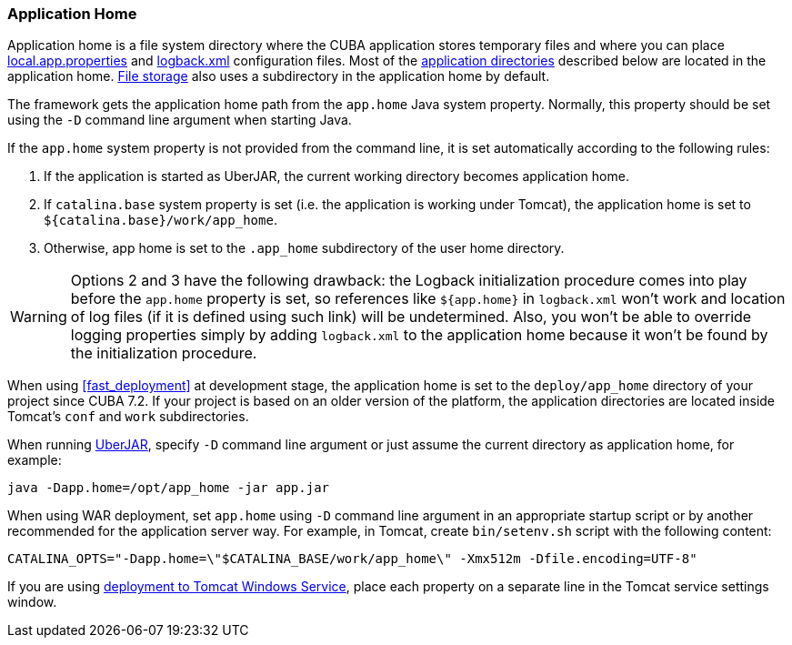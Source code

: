 :sourcesdir: ../../../source

[[app_home]]
=== Application Home

Application home is a file system directory where the CUBA application stores temporary files and where you can place <<app_properties_files,local.app.properties>> and <<logging,logback.xml>> configuration files. Most of the <<app_dirs,application directories>> described below are located in the application home. <<file_storage,File storage>> also uses a subdirectory in the application home by default.

The framework gets the application home path from the `app.home` Java system property. Normally, this property should be set using the `-D` command line argument when starting Java.

If the `app.home` system property is not provided from the command line, it is set automatically according to the following rules:

. If the application is started as UberJAR, the current working directory becomes application home.

. If `catalina.base` system property is set (i.e. the application is working under Tomcat), the application home is set to `${catalina.base}/work/app_home`.

. Otherwise, app home is set to the `.app_home` subdirectory of the user home directory.

[WARNING]
====
Options 2 and 3 have the following drawback: the Logback initialization procedure comes into play before the `app.home` property is set, so references like `${app.home}` in `logback.xml` won't work and location of log files (if it is defined using such link) will be undetermined. Also, you won't be able to override logging properties simply by adding `logback.xml` to the application home because it won't be found by the initialization procedure.
====

When using <<fast_deployment>> at development stage, the application home is set to the `deploy/app_home` directory of your project since CUBA 7.2. If your project is based on an older version of the platform, the application directories are located inside Tomcat's `conf` and `work` subdirectories.

When running <<uberjar_deployment,UberJAR>>, specify `-D` command line argument or just assume the current directory as application home, for example:

----
java -Dapp.home=/opt/app_home -jar app.jar
----

When using WAR deployment, set `app.home` using `-D` command line argument in an appropriate startup script or by another recommended for the application server way. For example, in Tomcat, create `bin/setenv.sh` script with the following content:

----
CATALINA_OPTS="-Dapp.home=\"$CATALINA_BASE/work/app_home\" -Xmx512m -Dfile.encoding=UTF-8"
----

If you are using <<tomcat_war_deployment,deployment to Tomcat Windows Service>>, place each property on a separate line in the Tomcat service settings window.